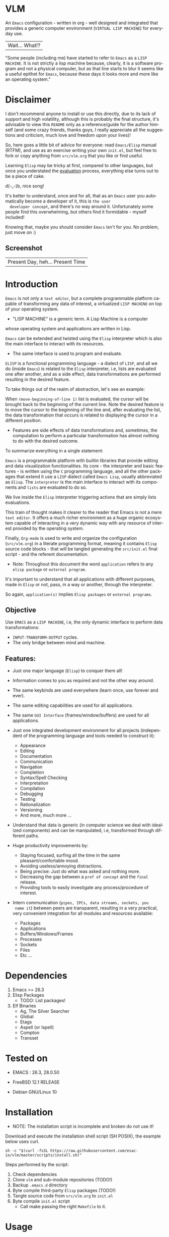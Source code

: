 #+AUTHOR: esac
#+EMAIL: esac-io@tutanota.com
#+KEYWORDS: virtual lisp machine, vlm, readme
#+LANGUAGE: en
#+STARTUP: overview
#+PROPERTY: header-args :comments yes :results silent

* VLM

  An =Emacs= configuration - written in org - well designed
  and integrated that provides a generic computer environment
  (=VIRTUAL LISP MACHINE=) for everyday use.

  | Wait... What!? |

  "Some people (including me) have started to refer to
  =Emacs= as a =LISP MACHINE=. It is not strictly a lisp machine
  because, clearly, it is a software program and not a physical
  computer, but as that line starts to blur it seems like a useful
  epithet for =Emacs=, because these days it looks more and more like
  an operating system."

* Disclaimer

  I don't recommend anyone to install or use this directly,
  due to its lack of support and high volatility, although
  this is probably the final structure, it's advisable to
  view this =README= only as a reference/guide for the
  author himself (and some crazy friends, thanks guys,
  I really appreciate all the suggestions and criticism,
  much love and freedom upon your lives)!

  So, here goes a little bit of advice for everyone: read
  =Emacs/Elisp= manual (RTFM), and use as an exercise writing
  your own ~init.el~, but feel free to fork or copy
  anything from ~src/vlm.org~ that you like or find useful.

  Learning =Elisp= may be tricky at first, compared to other
  languages, but once you understated the [[https://www.gnu.org/software/emacs/manual/html_node/elisp/Evaluation.html][evaluation]] process,
  everything else turns out to be a piece of cake.

  d(-_-)b, nice song!

  It's better to understand, once and for all, that as an =Emacs=
  user you automatically become a developer of it, this is =the user
  developer concept=, and there's no way around it. Unfortunately some
  people find this overwhelming, but others find it formidable -
  myself included!

  Knowing that, maybe you should consider =Emacs= isn't for you.
  No problem, just move on :)

** Screenshot

   #+CAPTION: VIRTUAL LISP MACHINE
   #+NAME:   fig:VLM-screenshot

   [[./assets/vlm.png]]

   | Present Day, heh... Present Time |

* Introduction

  =Emacs= is not only a =text editor=, but a complete
  programmable platform capable of transforming any data
  of interest, a virtualized =LISP MACHINE= on top of
  your operating system.

  * "LISP MACHINE" is a generic term. A Lisp Machine is a computer
  whose operating system and applications are written in Lisp.

  =Emacs= can be extended and twisted using the =Elisp=
  interpreter which is also the main interface to
  interact with its resources.

  * The same interface is used to program and evaluate.

  =ELISP= is a functional programming language - a
  dialect of =LISP=, and all we do (inside =Emacs=)
  is related to the =Elisp= interpreter, i.e,
  lists are evaluated one after another, and as a side effect,
  data transformations are performed resulting in the desired feature.

  To take things out of the realm of abstraction, let's see an
  example:

  When =(move-beginning-of-line 1)= list is evaluated,
  the cursor will be brought back to the beginning of the
  current line. Note the desired feature is to move the cursor
  to the beginning of the line and, after evaluating the list, the
  data transformation that occurs is related to displaying the cursor
  in a different position.

  * Features are side effects of data transformations and, sometimes,
    the computation to perform a particular transformation has almost
    nothing to do with the desired outcome.

  To summarize everything in a single statement:

  =Emacs= is a programmable platform with builtin libraries that
  provide editing and data visualization functionalities.
  Its core - the interpreter and basic features -
  is written using the =C= programming language,
  and all the other packages that extend it use a =LISP= dialect
  called =Emacs Lisp=, usually abbreviated as
  =Elisp=. The =interpreter= is the main interface to
  interact with its components and =lists= are evaluated
  to do so.

  We live inside the =Elisp= interpreter triggering actions that are
  simply lists evaluations.

  This train of thought makes it clearer to the reader that Emacs
  is not a mere =text editor=. It offers a much richer environment
  as a huge organic ecosystem capable of interacting in a very dynamic
  way with any resource of interest provided by the operating system.

  Finally, =Org-mode= is used to write and organize the configuration
  (~src/vlm.org~) in a literate programming format, meaning it
  contains =Elisp= source code blocks - that will be tangled
  generating the ~src/init.el~ final script - and the referent
  documentation.

  * Note: Throughout this document the word =application=
    refers to any =elisp package= or =external program=.

  It's important to understand that all applications with
  different purposes, made in =Elisp= or not, pass, in a
  way or another, through the interpreter.

  So again, =application(s)= implies =Elisp packages=
  or =external programs=.

** Objective

   Use =EMACS= as a =LISP MACHINE=, i.e, the only dynamic interface
   to perform data transformations:

   * =INPUT-TRANSFORM-OUTPUT= cycles.
   * The only bridge between mind and machine.

** Features:

   - Just one major language (=Elisp=) to conquer them all!
   - Information comes to you as required and not the other way around.
   - The same keybinds are used everywhere (learn once, use forever and ever).
   - The same editing capabilities are used for all applications.
   - The same =GUI Interface= (frames/window/buffers) are used for all applications.

   - Just one integrated development environment for all projects
     (independent of the programming language and tools needed
     to construct it):
     - Appearance
     - Editing
     - Documentation
     - Communication
     - Navigation
     - Completion
     - Syntax/Spell Checking
     - Interpretation
     - Compilation
     - Debugging
     - Testing
     - Rationalization
     - Versioning
     - And more, much more ...

   - Understand that data is generic (in computer science we deal
     with idealized components) and can be manipulated, i.e, transformed
     through different paths.

   - Huge productivity improvements by:
     - Staying focused, surfing all the time in the same pleasant/comfortable mood.
     - Avoiding useless/annoying distractions.
     - Being precise: Just do what was asked and nothing more.
     - Decreasing the gap between a =prof of concept= and the =final= release.
     - Providing tools to easily investigate any process/procedure of
       interest.

   - Intern communication (=pipes, IPCs, data streams, sockets, you
     name it=) between peers are transparent, resulting in a very
     practical, very convenient integration for all modules and
     resources available:
     - Packages
     - Applications
     - Buffers/Windows/Frames
     - Processes
     - Sockets
     - Files
     - Etc ...

* Dependencies

  1. Emacs >= 26.3
  2. Elisp Packages
     - TODO: List packages!
  3. Elf Binaries
     - Ag, The Silver Searcher
     - Global
     - Etags
     - Aspell (or Ispell)
     - Compton
     - Transset

* Tested on

  * EMACS : 26.3, 28.0.50

  - FreeBSD 12.1 RELEASE
  - Debian GNU/Linux 10

* Installation

  * NOTE: The installation script is incomplete and broken do not
    use it!

  Download and execute the installation shell script (SH POSIX), the
  example below uses curl.

  #+BEGIN_SRC
     sh -c "$(curl -fsSL https://raw.githubusercontent.com/esac-io/vlm/master/scripts/install.sh)"
  #+END_SRC

  Steps performed by the script:

  1. Check dependencies
  2. Clone =vlm= and sub-module repositories (TODO!)
  3. Backup ~.emacs.d~ directory
  4. Byte compile third-party =Elisp= packages (TODO!)
  5. Tangle source code from ~src/vlm.org~ to ~init.el~
  6. Byte compile ~init.el~ script
     - Call make passing the right =Makefile= to it.

* Usage

  Using this Emacs configuration isn't different from using
  vanilla Emacs itself with a "few" reforms.
  As such, the official Emacs tutorial is a great way to understand a
  little bit of its universe.

  So, open Emacs and press =C-h= (the help map prefix) and
  press =t= to evaluate ~help-with-tutorial~ function that will
  start the interactive tutorial.

  - Enjoy your late nights :)

  - Note: The main purpose of the Emacs tutorial is teaching you
  the most important standard Emacs commands (or functions)
  and the mapped keybinds used to trigger then.

* Keybinds

  Basically, new prefix maps are created for the most commonly
  used minor modes and their functions are mapped within
  their respective maps.

  After that, the prefix maps will be placed in the =Ctl-x-map=
  prefix, resulting in the standardization of commands (functions)
  access sequences - =keybinds= or =chords=.

  For the sake of sanity a lot of keybinds have been cleaned up,
  It's preferable (IMO) to have a small set of keybinds, consisting
  only of the most used ones, providing a more stable and less error
  prone overall usability.

  When 'exotic' functions must to be called, just use
  =execute-extended-command= binded to =M-x=, also known as the
  =minibuffer=.

  Note: The =minor-mode-map-alist= was completely erased, this was
  proven to be a huge pain relief resulting in a considerable
  productivity gain.

  For more information checkout the =Cleanup= section at
  ~src/vlm.org~.

** Basic

   If you do not understand the terminology of the tables below,
   it is advisable to read the [[https://www.gnu.org/software/emacs/manual/html_node/emacs/Key-Bindings.html][emacs keybinds manual]].

**** Fundamental

     | Keyboard | Emacs Notation | Description |
     |          |                |             |
     | Alt      | M-             | Meta Key    |
     | Crtl     | C-             | Command Key |

**** Keymaps

     Keymaps are data structures that hold key sequences (chords) and
     map/trigger commands (elisp functions).

     | Keymap           | Prefix Key | Available | Description        |
     |                  |            |           |                    |
     | Global-map       | C- and M-  | Always    | Generic Actions    |
     | Ctl-x-map        | C-x        | Always    | Generic Actions    |
     | <Minor-mode>-map | C-x <key>  | Always    | Minor Mode Actions |
     | <Major-mode>-map | C-c        | Maybe     | Major Mode Actions |

** Help

   To verify what keys are mapped use =M-x describe-bindings RET=
   or =C-h b=. It's possible to restrict the search using =C-h= or =?=
   post-fix for a specific map, e.g:

   | Keybind | Description           |
   | C-h C-h | help-map help         |
   | C-c C-h | <major>-mode-map help |
   | C-x C-h | ctl-x-map help        |
   | C-x l ? | <minor>-mode-map help |

** C-x

   New keymaps are defined to hold the most common/used commands
   (elisp functions). They are divided according to their behavior
   classification:

   | Prefix Keymap  | Prefix  | Description  |
   |                |         |              |
   | vlm-files-map  | C-x f   | Files        |
   | vlm-window-map | C-x w   | Windows      |
   | vlm-pm-map     | C-x p   | Projects     |
   | vlm-sc-map     | C-x e   | Errors       |
   | vlm-tags-maps  | C-x t   | Tags         |
   | vlm-docs-maps  | C-x l   | Library/Docs |
   | vlm-utils-map  | C-x c   | Utilities    |
   | vlm-ac-map     | C-x TAB | Completion   |

** C-c

   Some maps will be only used in specific modes,
   e.g, cc-mode:

   | Mode  | Keymap    | Prefix | Description |
   |       |           |        |             |
   | C/C++ | rtags-map | C-c r  | Rtags       |

** Global

   Not all keybinds will be listed here, just the keybinds that
   have changed from the standard and the most used ones.

   Remember that you can always call the functions =C-h k= (describe-key)
   and =C-h b= (describe-bindings) to inquire this information.

   | Keymap | Keybind | Function                     |
   | Global | C-a     | back-to-indent-or-line       |
   | Global | C-M-v   | scroll-other-window          |
   | Global | C-M-y   | scroll-other-window-down     |
   | Global | M-i     | indent-region-or-buffer      |
   | Global | M-c     | comment-or-uncomment-region  |
   | Global | M-j     | clone-current-line-or-region |
   | Global | M-n     | transpose-lines-up           |
   | Global | M-p     | transpose-lines-down         |
   | ...    | ...     | ...                          |

* Packages

  Packages listed on ~packages.org~ file. (TODO!)

* Advices

  0. Do one thing and do it well (Unix philosophy).
  1. If something is bothering you, fix it!
  2. Global behavior aways available and static.
  3. Few keybinds sets.

  4. Repeat keybinds postfix for mode-specific commands
     according to their logical classification.

  5. Use the same action flow logic, for the same
     class of commands.

  6. Use as few modules (packages) as possible and always try to use
     modules already installed on Emacs to meet your needs.
     If you can withdraw a module, do so! Most of the time it
     takes little or no effort, and the gain is considerable.
     So, be alert to identify these situations!

  7. Prioritize Emacs's native packages (builtin) over third-party
     ones. If any demand comes to light, try to solve it with these
     packages first, then third-party packages already
     installed and finally the internet. (A HUGE MAYBE)!
     Sometimes a little extension on these blotted-packages sets
     is everything that's needed to bring a new feature to life or
     solve an issue.

  8. Successive refinements: in constant refactoring!
     Always improve, never fear the winds of change!

  9. Have fun!

* FAQ

  - Q: Mac/Windows will be supported any time soon?
  - A: Nope.

  - Q: Why don't you use =evil/hydra/which-key/use-package/etc=?
  - A: It is not just a matter of taste, it is simply because
    they get in the way and disturb the desired transformation from
    properly occurring, and I prefer a more direct/effective approach.
    Remember that's the way I think, you can add these modules
    on your own and make your life a little more miserable,
    be my guest!

  - Q: And what about =helm/ivy/counsel/swiper=?
  - A: Well, Icomplete is minimal (works very similar to the beloved
    dmenu), builtin, generic, fast, less intrusive, and fulfill
    all my needs. Thanks, Prot, for bringing this forgotten package to
    light!

  - Q: Do you think Emacs has a future?
  - A: Maybe, the =concept= of the lisp machine as the main interface
    to be used to do any task is great, however the =execution= side of
    it, is in a complete mess state, open the =info buffer= and you
    will see what I mean. This lack of organization makes everything
    more difficult than it has to be, and one day - if we don't do
    anything - the whole project may become unmanageable.
    Sad, dudes! Let's DO SOMETHING about it!

  - Q: Why won't just use =Doom/Centaur/Spacemacs= or any other
    distribution?
  - A: Because they are bloated with a lot of useless packages.
    It's easier (IMHO) to adapt vanilla Emacs and learn
    =Elisp= - once and for all (a work in progress)!

  - Q: Do you think that everyone who uses Emacs should write their own
    configuration file =(init.el)=?
  - A: For sure! It's fun like exploring mystical dungeons and
    fearlessly slaying some dragons. The reward? Walking over the
    rotten and stinky carrion of your enemies defeated by your will,
    and contemplating the symphony formed by the cry of despair
    whispered by their widows.

  - Q: Pull requests will be accepted in this repository?
  - A: Probably not, Emacs configurations are too personal.
    Fork it or copy any snippet of code that you like:
    MIT License, mate!

* References

  0. https://www.gnu.org/software/emacs/manual
  1. https://www.gnu.org/software/emacs/manual/html_node/elisp/index.html
  2. https://www.gnu.org/software/emacs/manual/html_node/emacs/Keymaps.html
  3. https://en.wikipedia.org/wiki/Lisp_machine
  4. https://www.emacswiki.org/emacs/LispMachine
  5. http://www.gigamonkeys.com/book
  6. https://github.com/larstvei/dot-emacs/blob/master/init.org
  7. https://protesilaos.com/dotemacs/

* LICENSE
  MIT
* EOF

  #+BEGIN_SRC
  And you don't seem to understand
  A shame you seemed an honest man
  And all the fears you hold so dear
  Will turn to whisper in your ear
  #+END_SRC
  | Duvet, Boa |
